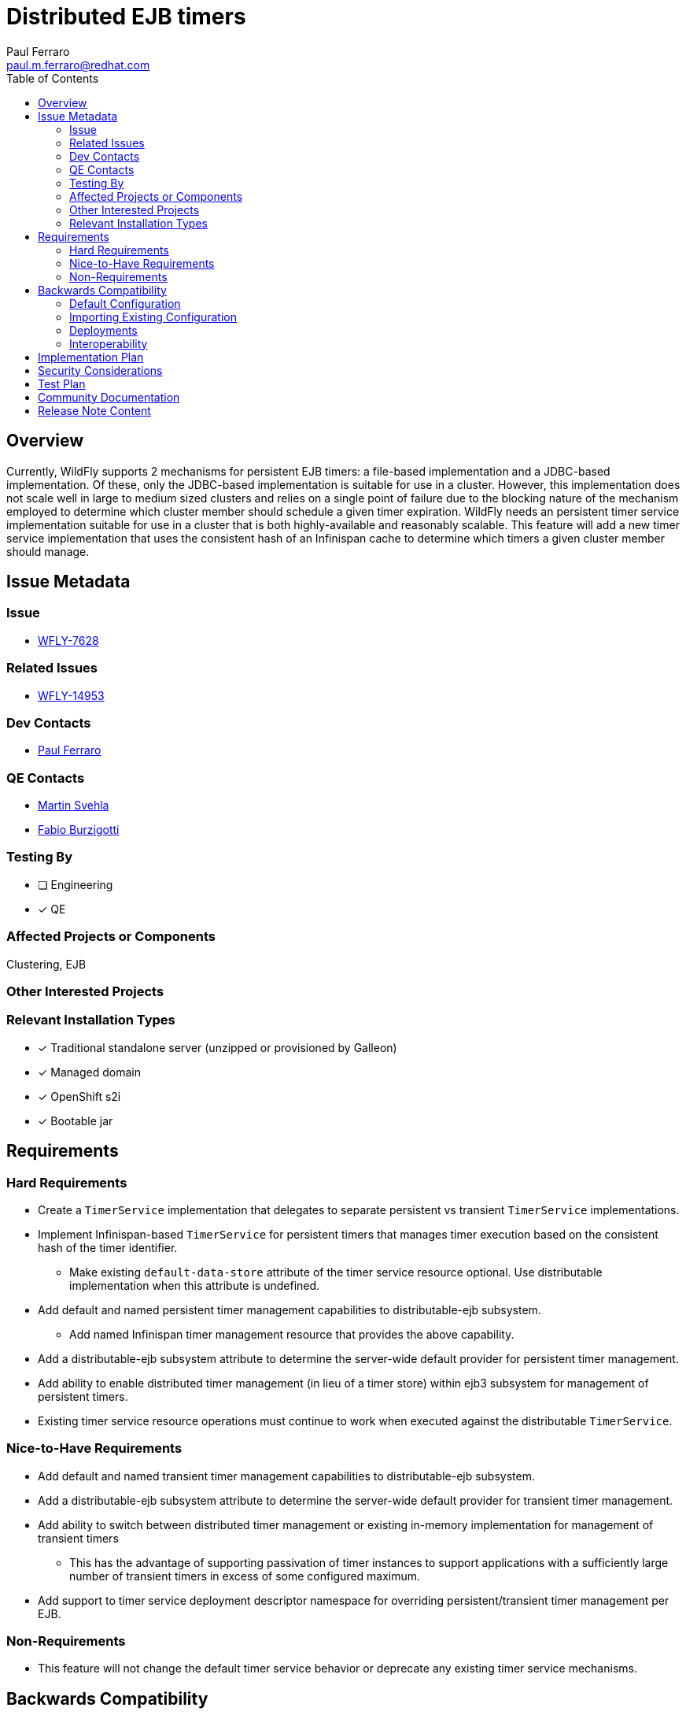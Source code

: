 = Distributed EJB timers
:author:            Paul Ferraro
:email:             paul.m.ferraro@redhat.com
:toc:               left
:icons:             font
:idprefix:
:idseparator:       -

== Overview

Currently, WildFly supports 2 mechanisms for persistent EJB timers: a file-based implementation and a JDBC-based implementation.
Of these, only the JDBC-based implementation is suitable for use in a cluster.
However, this implementation does not scale well in large to medium sized clusters and relies on a single point of failure due to the blocking nature of the mechanism employed to determine which cluster member should schedule a given timer expiration.
WildFly needs an persistent timer service implementation suitable for use in a cluster that is both highly-available and reasonably scalable.
This feature will add a new timer service implementation that uses the consistent hash of an Infinispan cache to determine which timers a given cluster member should manage.

== Issue Metadata

=== Issue

* https://issues.redhat.com/browse/WFLY-7628[WFLY-7628]

=== Related Issues

* https://issues.redhat.com/browse/WFLY-14953[WFLY-14953]

=== Dev Contacts

* mailto:{email}[{author}]

=== QE Contacts

* mailto:msvehla@redhat.com[Martin Svehla]
* mailto:fburzigo@redhat.com[Fabio Burzigotti]

=== Testing By

* [ ] Engineering

* [x] QE

=== Affected Projects or Components

Clustering, EJB

=== Other Interested Projects

=== Relevant Installation Types

* [x] Traditional standalone server (unzipped or provisioned by Galleon)

* [x] Managed domain

* [x] OpenShift s2i

* [x] Bootable jar

== Requirements

=== Hard Requirements

* Create a `TimerService` implementation that delegates to separate persistent vs transient `TimerService` implementations.
* Implement Infinispan-based `TimerService` for persistent timers that manages timer execution based on the consistent hash of the timer identifier.
** Make existing ``default-data-store`` attribute of the timer service resource optional.  Use distributable implementation when this attribute is undefined.
* Add default and named persistent timer management capabilities to distributable-ejb subsystem.
** Add named Infinispan timer management resource that provides the above capability.
* Add a distributable-ejb subsystem attribute to determine the server-wide default provider for persistent timer management.
* Add ability to enable distributed timer management (in lieu of a timer store) within ejb3 subsystem for management of persistent timers.
* Existing timer service resource operations must continue to work when executed against the distributable `TimerService`.

=== Nice-to-Have Requirements

* Add default and named transient timer management capabilities to distributable-ejb subsystem.
* Add a distributable-ejb subsystem attribute to determine the server-wide default provider for transient timer management.
* Add ability to switch between distributed timer management or existing in-memory implementation for management of transient timers
** This has the advantage of supporting passivation of timer instances to support applications with a sufficiently large number of transient timers in excess of some configured maximum.
* Add support to timer service deployment descriptor namespace for overriding persistent/transient timer management per EJB.

=== Non-Requirements

* This feature will not change the default timer service behavior or deprecate any existing timer service mechanisms.

== Backwards Compatibility

* Servers started using the default ejb3 subsystem configuration will continue to behave as normal, using the existing in-memory `TimerService` implementation for both transient and persistent timers.

=== Default Configuration

The following caches will be added to the default `ejb` cache-container configuration with the Infinispan subsystem:

For the HA profiles:

	/subsystem=infinispan/cache-container=ejb/distributed-cache=persistent:add()
	/subsystem=infinispan/cache-container=ejb/distributed-cache=persistent/component=locking:add(isolation=PESSIMISTIC)
	/subsystem=infinispan/cache-container=ejb/distributed-cache=persistent/component=transaction:add(mode=BATCH)
	/subsystem=infinispan/cache-container=ejb/distributed-cache=persistent/store=file:add(purge=false)

And for non-HA profiles:

	/subsystem=infinispan/cache-container=ejb/local-cache=persistent:add()
	/subsystem=infinispan/cache-container=ejb/local-cache=persistent:component=locking:add(isolation=PESSIMISTIC)
	/subsystem=infinispan/cache-container=ejb/local-cache=persistent:component=transaction:add(mode=BATCH)
	/subsystem=infinispan/cache-container=ejb/local-cache=persistent/store=file:add(purge=false, passivation=false)

The following timer management provider will be added to the default distributable-ejb subsystem configuration:

	/subsystem=distributable-ejb/infinispan-timer-management=persistent:add(cache-container=ejb, cache=persistent)

To enable use of the distributable timer service, a user will be required to modify the default timer-service configuration of the ejb3 subsystem as follows:

	/subsystem=ejb3/service=timer-service:undefine-attribute(name=default-data-store)

=== Importing Existing Configuration

N/A

=== Deployments

N/A

=== Interoperability

N/A

== Implementation Plan

The feature requires the distributable-ejb subsystem (WFLY-14953) in order to house the configuration for distributed timer management providers.

The general implementation plan for this feature is as follows:

* Introduce a proper SPI for a `TimerService` within `org.jboss.as.ejb3.timerservice.spi`, to facilitate multiple implementations.
** Adapt the existing `TimerResource` runtime attributes/operations to use the `TimerService` SPI instead of referencing specific implementation classes.
** Adapt existing `TimerService` implementation to this SPI.
* Create `CompositeTimerService`, a `TimerService` implementation that delegates to separate persistent and transient `TimerService` implementations.
* Implement an distributed implementation of the `TimerService` SPI.
** Add a `org.wildfly.clustering.ejb.timer` SPI to the `wildfly-clustering-ejb-spi` module to facilitate multiple distributed timer manager implementations.
** Create `DistributedTimerService`, a distributed `TimerService` implementation to the ejb3 subsystem that delegates to the `wildfly-clustering-ejb-spi` for timer management and scheduling.
** Add an Infinispan implementation of the `org.wildfly.clustering.ejb.timer` SPI that assigns execution ownership of timers to cluster members based on consistent hashing of the timer identifier.
*** Leverage the existing `LocalScheduler` implementation within `wildfly-clustering-ee-cache` for timer scheduling
*** Leverage the existing `PrimaryOwnerScheduler` decorator that uses consistent hashing of the timer identifier to distribute timer execution among cluster members
* Add a management resource and capability to the distributable-ejb subsystem to configure the Infinispan timer management implementation.
* Make the `default-data-store` attribute of the timer service resource optional.
** Require the default distributable timer management capability when undefined.
** Modify the `TimerService` DUP to use a `CompositeTimerService` in the event that the server is configured to use persistent timer management, that delegates to the existing `TimerServiceImpl` for use with transient timers and the `DistributableTimerService` for use with persistent timers.

== Security Considerations

N/A

== Test Plan

* All existing `TimerService` tests must pass against the new persistent timer implementation, including the Jakarta Enterprise Beans TCK.
* New tests will be added to the clustering integration testsuite to validate correctness of behavior of persistent timers with a cluster, including:
** Validate that auto-timers are only ever created on a single cluster member.
** Validate normal expiration of auto-timers and manually created single action, interval, and calendar persistent timers within stable cluster.
** Validate that all timer types continue to trigger expirations without duplication after the cluster member that created them is stopped.
** Validate that all timer types failback to original cluster member without duplication following restart.

== Community Documentation

* Add section to Jakarta Enterprise Bean documentation that describes the advantages of the distributed Jakarta Enterprise Bean `TimerService` and how to configure the ejb3 subsystem to use it.
* Add documentation of distributable timer service resources to existing distributable-ejb subsystem documentation.

== Release Note Content

This release adds a new distributed EJB timer implementation that leverages Infinispan to distribute and schedule persistent timers within a cluster, capable of scaling to large clusters.
